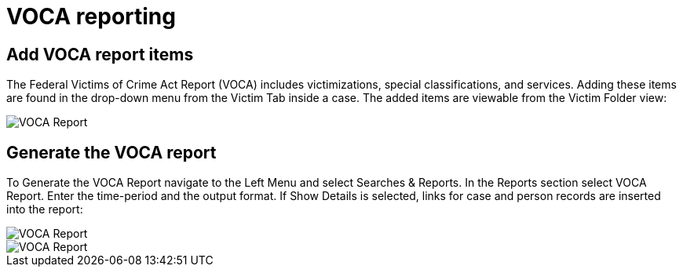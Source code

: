 = VOCA reporting

== Add VOCA report items

The Federal Victims of Crime Act Report (VOCA) includes victimizations, special classifications, and services.
Adding these items are found in the drop-down menu from the Victim Tab inside a case.
The added items are viewable from the Victim Folder view:

image::voca/image001.png[VOCA Report]


== Generate the VOCA report

To Generate the VOCA Report navigate to the Left Menu and select Searches & Reports.
In the Reports section select VOCA Report.
Enter the time-period and the output format.
If Show Details is selected, links for case and person records are inserted into the report:

image::voca/image002.jpg[VOCA Report]

image::voca/image003.jpg[VOCA Report]
